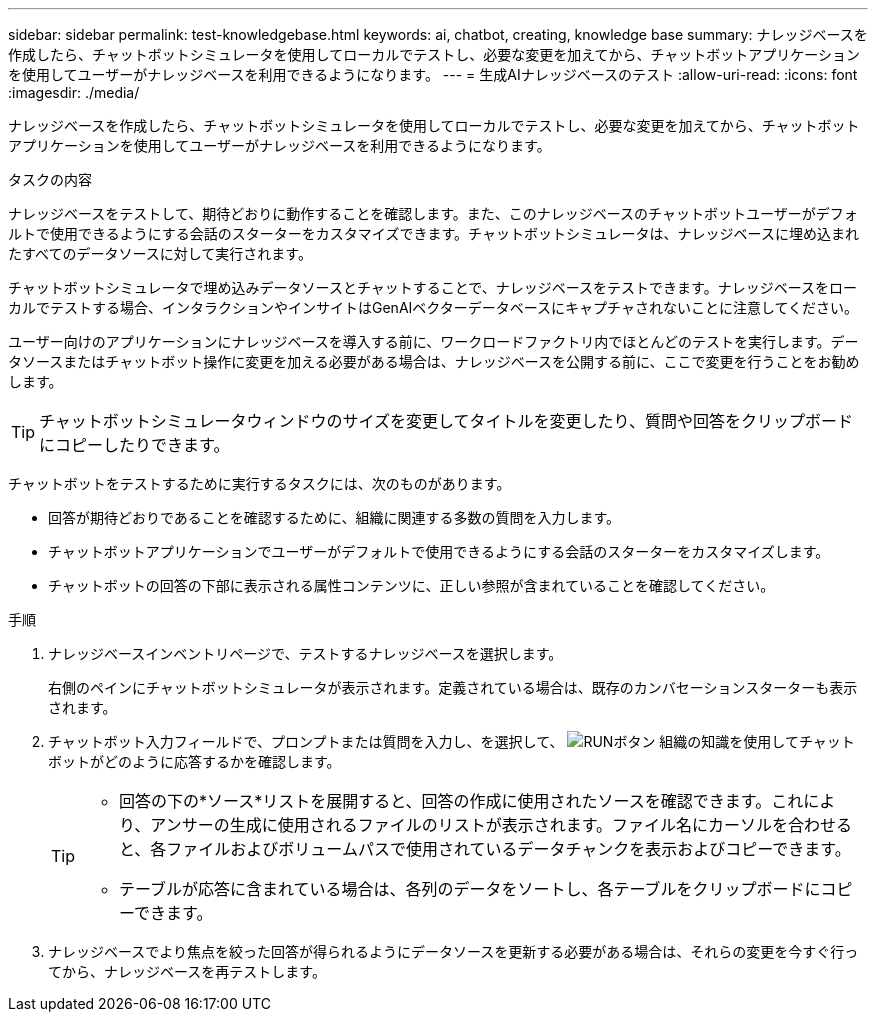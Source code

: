 ---
sidebar: sidebar 
permalink: test-knowledgebase.html 
keywords: ai, chatbot, creating, knowledge base 
summary: ナレッジベースを作成したら、チャットボットシミュレータを使用してローカルでテストし、必要な変更を加えてから、チャットボットアプリケーションを使用してユーザーがナレッジベースを利用できるようになります。 
---
= 生成AIナレッジベースのテスト
:allow-uri-read: 
:icons: font
:imagesdir: ./media/


[role="lead"]
ナレッジベースを作成したら、チャットボットシミュレータを使用してローカルでテストし、必要な変更を加えてから、チャットボットアプリケーションを使用してユーザーがナレッジベースを利用できるようになります。

.タスクの内容
ナレッジベースをテストして、期待どおりに動作することを確認します。また、このナレッジベースのチャットボットユーザーがデフォルトで使用できるようにする会話のスターターをカスタマイズできます。チャットボットシミュレータは、ナレッジベースに埋め込まれたすべてのデータソースに対して実行されます。

チャットボットシミュレータで埋め込みデータソースとチャットすることで、ナレッジベースをテストできます。ナレッジベースをローカルでテストする場合、インタラクションやインサイトはGenAIベクターデータベースにキャプチャされないことに注意してください。

ユーザー向けのアプリケーションにナレッジベースを導入する前に、ワークロードファクトリ内でほとんどのテストを実行します。データソースまたはチャットボット操作に変更を加える必要がある場合は、ナレッジベースを公開する前に、ここで変更を行うことをお勧めします。


TIP: チャットボットシミュレータウィンドウのサイズを変更してタイトルを変更したり、質問や回答をクリップボードにコピーしたりできます。

チャットボットをテストするために実行するタスクには、次のものがあります。

* 回答が期待どおりであることを確認するために、組織に関連する多数の質問を入力します。
* チャットボットアプリケーションでユーザーがデフォルトで使用できるようにする会話のスターターをカスタマイズします。
* チャットボットの回答の下部に表示される属性コンテンツに、正しい参照が含まれていることを確認してください。


.手順
. ナレッジベースインベントリページで、テストするナレッジベースを選択します。
+
右側のペインにチャットボットシミュレータが表示されます。定義されている場合は、既存のカンバセーションスターターも表示されます。

. チャットボット入力フィールドで、プロンプトまたは質問を入力し、を選択して、 image:button-run.png["RUNボタン"] 組織の知識を使用してチャットボットがどのように応答するかを確認します。
+
[TIP]
====
** 回答の下の*ソース*リストを展開すると、回答の作成に使用されたソースを確認できます。これにより、アンサーの生成に使用されるファイルのリストが表示されます。ファイル名にカーソルを合わせると、各ファイルおよびボリュームパスで使用されているデータチャンクを表示およびコピーできます。
** テーブルが応答に含まれている場合は、各列のデータをソートし、各テーブルをクリップボードにコピーできます。


====
. ナレッジベースでより焦点を絞った回答が得られるようにデータソースを更新する必要がある場合は、それらの変更を今すぐ行ってから、ナレッジベースを再テストします。


